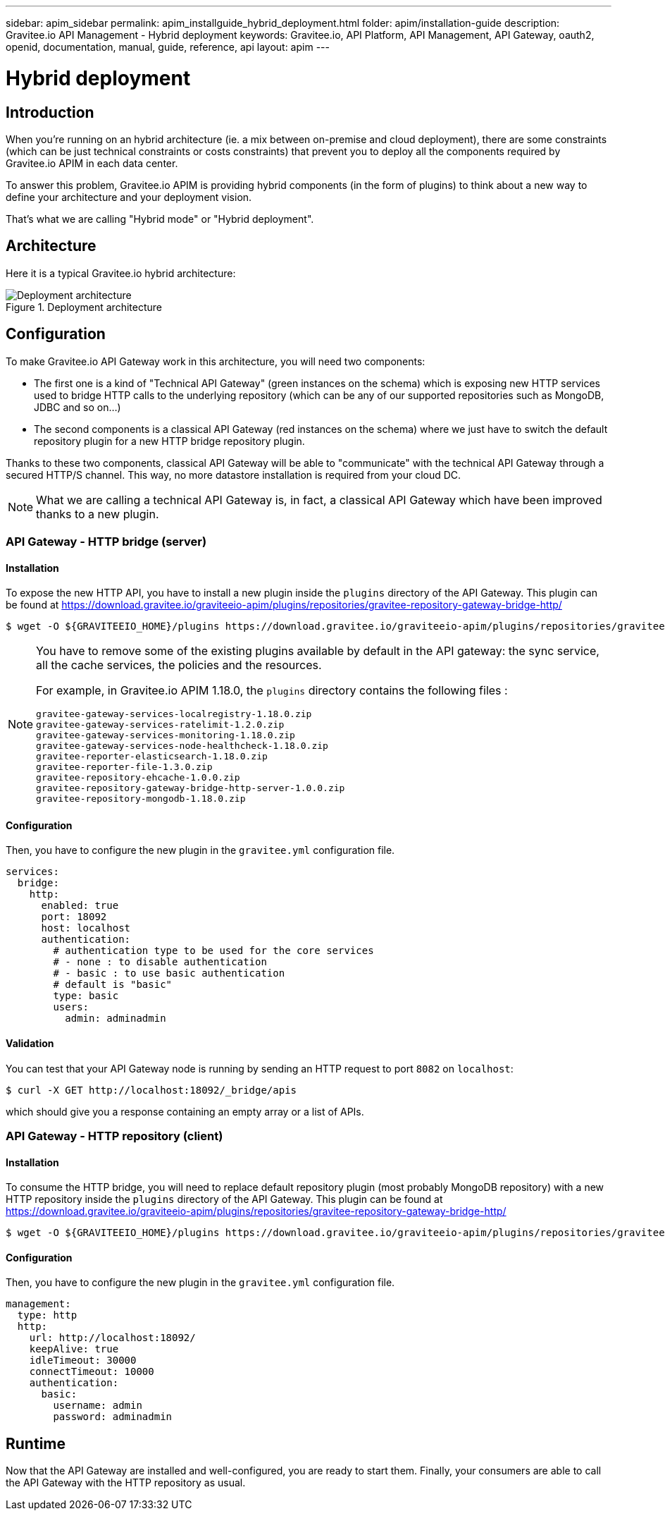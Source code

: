 ---
sidebar: apim_sidebar
permalink: apim_installguide_hybrid_deployment.html
folder: apim/installation-guide
description: Gravitee.io API Management - Hybrid deployment
keywords: Gravitee.io, API Platform, API Management, API Gateway, oauth2, openid, documentation, manual, guide, reference, api
layout: apim
---

[[gravitee-installation-hybrid-deployment]]
= Hybrid deployment

== Introduction
When you're running on an hybrid architecture (ie. a mix between on-premise and cloud deployment), there are some constraints
(which can be just technical constraints or costs constraints) that prevent you to deploy all the components required by
Gravitee.io APIM in each data center.

To answer this problem, Gravitee.io APIM is providing hybrid components (in the form of plugins) to think about a new way to define
your architecture and your deployment vision.

That's what we are calling "Hybrid mode" or "Hybrid deployment".


== Architecture

Here it is a typical Gravitee.io hybrid architecture:

.Deployment architecture
image::installation/hybrid/hybrid_deployment_architecture.png[Deployment architecture]

== Configuration

To make Gravitee.io API Gateway work in this architecture, you will need two components:

* The first one is a kind of "Technical API Gateway" (green instances on the schema) which is exposing new HTTP services used to bridge HTTP calls to the
 underlying repository (which can be any of our supported repositories such as MongoDB, JDBC and so on...)

* The second components is a classical API Gateway (red instances on the schema)  where we just have to switch the default repository plugin for a new
HTTP bridge repository plugin.


Thanks to these two components, classical API Gateway will be able to "communicate" with the technical API Gateway
through a secured HTTP/S channel. This way, no more datastore installation is required from your cloud DC.


NOTE: What we are calling a technical API Gateway is, in fact, a classical API Gateway which have been improved thanks to
a new plugin.

=== API Gateway - HTTP bridge (server)

==== Installation

To expose the new HTTP API, you have to install a new plugin inside the `plugins` directory of the API Gateway.
This plugin can be found at https://download.gravitee.io/graviteeio-apim/plugins/repositories/gravitee-repository-gateway-bridge-http/

[source,bash]
----
$ wget -O ${GRAVITEEIO_HOME}/plugins https://download.gravitee.io/graviteeio-apim/plugins/repositories/gravitee-repository-gateway-bridge-http/gravitee-repository-gateway-bridge-http-server-${PLUGIN_VERSION}.zip
----

[NOTE]
====
You have to remove some of the existing plugins available by default in the API gateway: the sync service,
all the cache services, the policies and the resources.

For example, in Gravitee.io APIM 1.18.0, the `plugins` directory contains the following files :
```
gravitee-gateway-services-localregistry-1.18.0.zip
gravitee-gateway-services-ratelimit-1.2.0.zip
gravitee-gateway-services-monitoring-1.18.0.zip
gravitee-gateway-services-node-healthcheck-1.18.0.zip
gravitee-reporter-elasticsearch-1.18.0.zip
gravitee-reporter-file-1.3.0.zip
gravitee-repository-ehcache-1.0.0.zip
gravitee-repository-gateway-bridge-http-server-1.0.0.zip
gravitee-repository-mongodb-1.18.0.zip
```
====

==== Configuration

Then, you have to configure the new plugin in the `gravitee.yml` configuration file.

[source,yaml]
----
services:
  bridge:
    http:
      enabled: true
      port: 18092
      host: localhost
      authentication:
        # authentication type to be used for the core services
        # - none : to disable authentication
        # - basic : to use basic authentication
        # default is "basic"
        type: basic
        users:
          admin: adminadmin
----

==== Validation

You can test that your API Gateway node is running by sending an HTTP request to port `8082` on `localhost`:

[source,bash]
----
$ curl -X GET http://localhost:18092/_bridge/apis
----

which should give you a response containing an empty array or a list of APIs.

=== API Gateway - HTTP repository (client)

==== Installation

To consume the HTTP bridge, you will need to replace default repository plugin (most probably MongoDB repository) with
a new HTTP repository inside the `plugins` directory of the API Gateway.
This plugin can be found at https://download.gravitee.io/graviteeio-apim/plugins/repositories/gravitee-repository-gateway-bridge-http/

[source,bash]
----
$ wget -O ${GRAVITEEIO_HOME}/plugins https://download.gravitee.io/graviteeio-apim/plugins/repositories/gravitee-repository-gateway-bridge-http/gravitee-repository-gateway-bridge-http-client-${PLUGIN_VERSION}.zip
----

==== Configuration

Then, you have to configure the new plugin in the `gravitee.yml` configuration file.

[source,yaml]
----
management:
  type: http
  http:
    url: http://localhost:18092/
    keepAlive: true
    idleTimeout: 30000
    connectTimeout: 10000
    authentication:
      basic:
        username: admin
        password: adminadmin
----

== Runtime

Now that the API Gateway are installed and well-configured, you are ready to start them.
Finally, your consumers are able to call the API Gateway with the HTTP repository as usual.